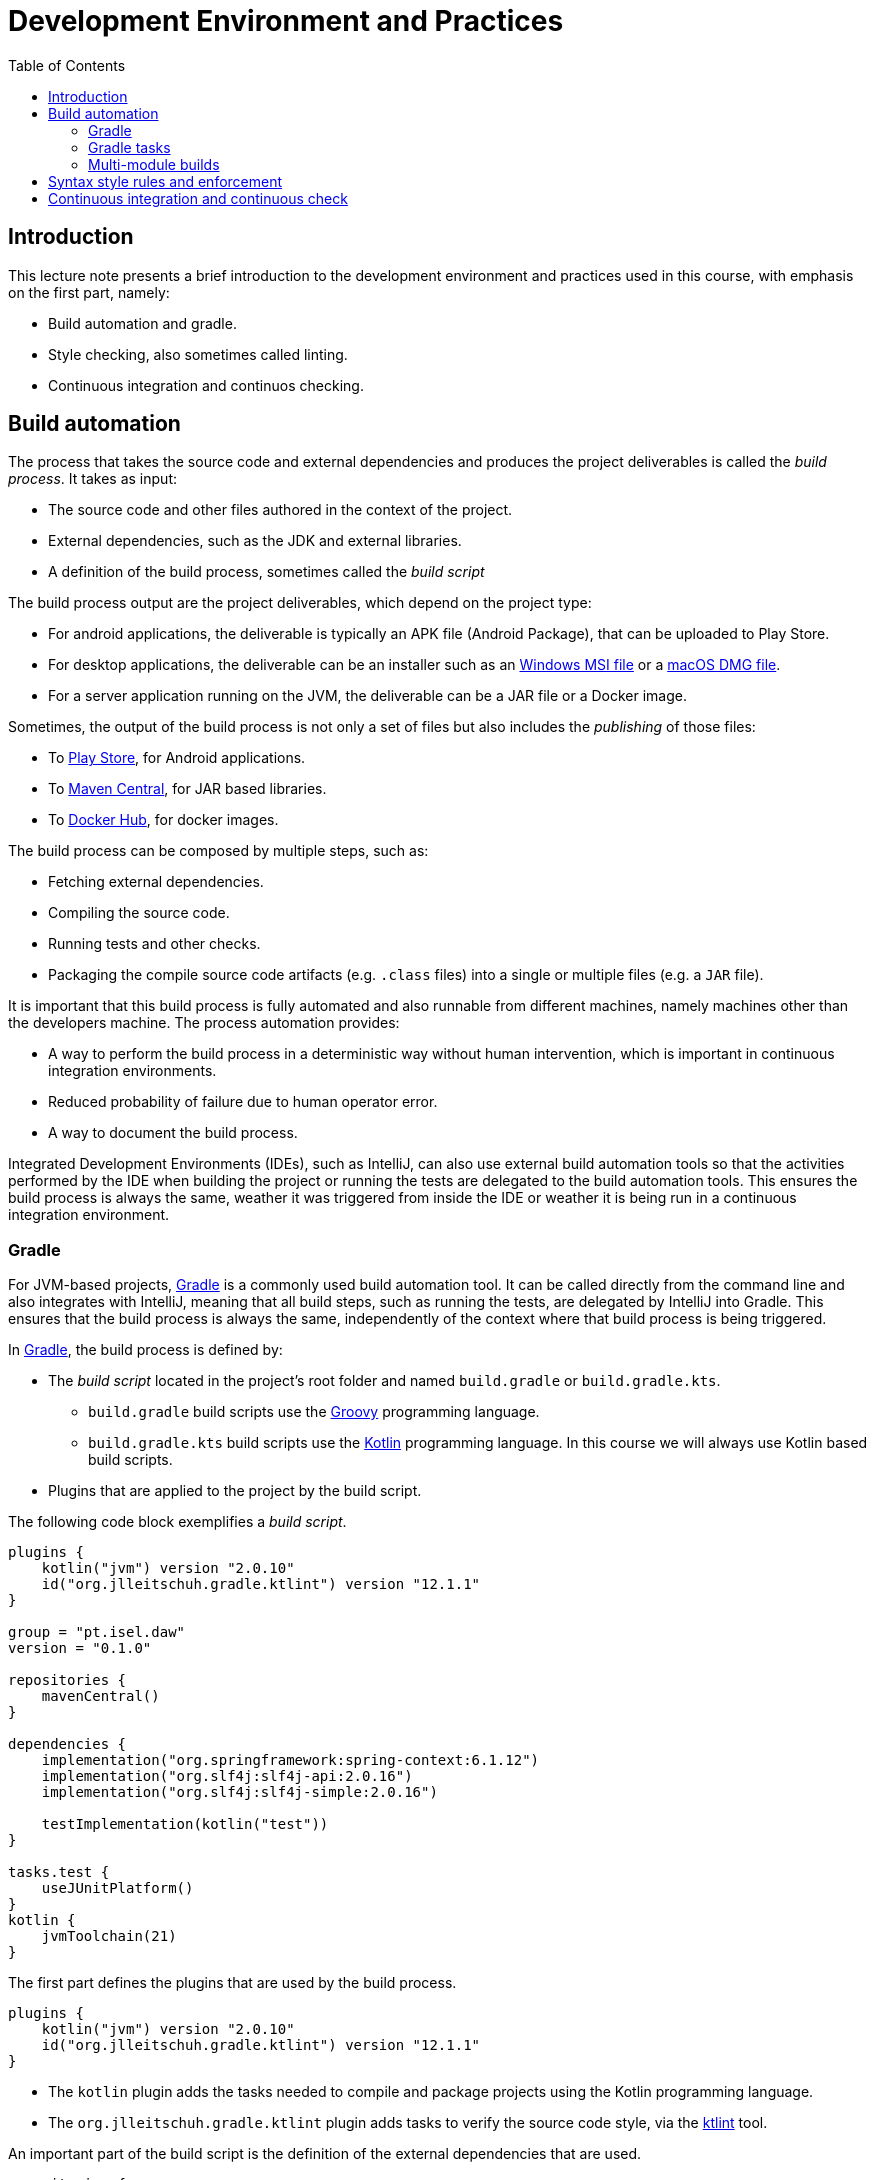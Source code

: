 = Development Environment and Practices
:toc:
:toc-title: Table of Contents

== Introduction

This lecture note presents a brief introduction to the development environment and practices used in this course, with emphasis on the first part, namely:

* Build automation and gradle.
* Style checking, also sometimes called linting.
* Continuous integration and continuos checking.

== Build automation

The process that takes the source code and external dependencies and produces the project deliverables is called the _build process_.
It takes as input:

* The source code and other files authored in the context of the project.
* External dependencies, such as the JDK and external libraries.
* A definition of the build process, sometimes called the _build script_

The build process output are the project deliverables, which depend on the project type:

* For android applications, the deliverable is typically an APK file (Android Package), that can be uploaded to Play Store.
* For desktop applications, the deliverable can be an installer such as an link:https://en.wikipedia.org/wiki/Windows_Installer[Windows MSI file] or a link:https://en.wikipedia.org/wiki/Apple_Disk_Image[macOS DMG file].
* For a server application running on the JVM, the deliverable can be a JAR file or a Docker image.

Sometimes, the output of the build process is not only a set of files but also includes the _publishing_ of those files:

* To link:https://developer.android.com/studio/publish[Play Store], for Android applications.
* To link:https://central.sonatype.com[Maven Central], for JAR based libraries.
* To link:https://hub.docker.com[Docker Hub], for docker images.

The build process can be composed by multiple steps, such as:

* Fetching external dependencies.
* Compiling the source code.
* Running tests and other checks.
* Packaging the compile source code artifacts (e.g. `.class` files) into a single or multiple files (e.g. a `JAR` file).

It is important that this build process is fully automated and also runnable from different machines, namely machines other than the developers machine.
The process automation provides:

* A way to perform the build process in a deterministic way without human intervention, which is important in continuous integration environments.
* Reduced probability of failure due to human operator error.
* A way to document the build process.

Integrated Development Environments (IDEs), such as IntelliJ, can also use external build automation tools so that the activities performed by the IDE when building the project or running the tests are delegated to the build automation tools.
This ensures the build process is always the same, weather it was triggered from inside the IDE or weather it is being run in a continuous integration environment. 

=== Gradle

For JVM-based projects, link:https://gradle.org/[Gradle] is a commonly used build automation tool.
It can be called directly from the command line and also integrates with IntelliJ, meaning that all build steps, such as running the tests, are delegated by IntelliJ into Gradle.
This ensures that the build process is always the same, independently of the context where that build process is being triggered.

In link:https://gradle.org/[Gradle], the build process is defined by:

* The _build script_ located in the project's root folder and named `build.gradle` or `build.gradle.kts`.
** `build.gradle` build scripts use the link:https://groovy-lang.org/[Groovy] programming language.
** `build.gradle.kts` build scripts use the link:https://kotlinlang.org/[Kotlin] programming language. In this course we will always use Kotlin based build scripts.
* Plugins that are applied to the project by the build script.

The following code block exemplifies a _build script_.
[source,kotlin]
----
plugins {
    kotlin("jvm") version "2.0.10"
    id("org.jlleitschuh.gradle.ktlint") version "12.1.1"
}

group = "pt.isel.daw"
version = "0.1.0"

repositories {
    mavenCentral()
}

dependencies {
    implementation("org.springframework:spring-context:6.1.12")
    implementation("org.slf4j:slf4j-api:2.0.16")
    implementation("org.slf4j:slf4j-simple:2.0.16")

    testImplementation(kotlin("test"))
}

tasks.test {
    useJUnitPlatform()
}
kotlin {
    jvmToolchain(21)
}
----

The first part defines the plugins that are used by the build process.

[source, kotlin]
----
plugins {
    kotlin("jvm") version "2.0.10"
    id("org.jlleitschuh.gradle.ktlint") version "12.1.1"
}
----

* The `kotlin` plugin adds the tasks needed to compile and package projects using the Kotlin programming language.
* The ``org.jlleitschuh.gradle.ktlint`` plugin adds tasks to verify the source code style, via the link:https://pinterest.github.io/ktlint/latest/[ktlint] tool.

An important part of the build script is the definition of the external dependencies that are used.

[source, kotlin]
----
repositories {
    mavenCentral()
}

dependencies {
    implementation("org.springframework:spring-context:6.1.12")
    implementation("org.slf4j:slf4j-api:2.0.16")
    implementation("org.slf4j:slf4j-simple:2.0.16")

    testImplementation(kotlin("test"))
}
----

* The `repositories` _block_ defines the external repositories that gradle will use to locate and fetch the dependencies.
In this case the build script adds the link:https://central.sonatype.com[Maven Central] repository. 
This is the most commonly used repository to store JVM-based libraries. 

* The `dependencies` _block_ defines the required external dependencies. 
For instance `implementation("org.springframework:spring-context:6.1.12")` states that:
** There is a dependency identified by the triple:
*** Organization = `org.springframework`
*** Library = `spring-context`
*** Version = `6.1.12`
** This dependency is an `implementation` dependency, required when compiling and running the main code.

Gradle organizes dependencies by _dependency configurations_, of which `implementation` and `testImplementation` are two examples:

* `implementation` dependencies are used when compiling any _main_ or _test_ source code file and when running the project or tests. This means the dependency will be added to both the compiler's and JVM classpath.

* `testImplementation` dependencies are required when compiling any _test_ source file and when running the tests.

When adding a new external dependency to a project it is always necessary to:

* Add a statement into the `dependencies` _block_, with the proper dependency configuration.
* Ensure the repository containing the dependency is included in the `repositories` _block_.

[IMPORTANT]
====
It is important to be aware of the difference between:

* The use of an `import` statement in a Kotlin file, such as `import org.springframework.context.annotation.AnnotationConfigApplicationContext`

* And the use of the `implementation("org.springframework:spring-context:6.1.12")` statement in a build script.

The `import` statement just introduces an alias in the file where it is located, allowing the `org.springframework.context.annotation.AnnotationConfigApplicationContext` class to be referenced by its `AnnotationConfigApplicationContext` simple name.
The `import` statement does _not_ result in locating and fetching the dependency from an external repository or adding a JAR into the classpath.

The `implementation` statement instructs Gradle to locate, download, and make a JAR available in the classpath, namely the JAR file containing the `org.springframework.context.annotation.AnnotationConfigApplicationContext` class.
Without this `implementation` statement compilation would fail because the class would not be found in the classpath, independently of the `import` statement being present in the source code.
It is the `implementation` statement in the build script that promotes the inclusion of the JAR containing the required class in the build process and not the `import` statement in the source code.
====

=== Gradle tasks

In Gradle, the build process is defined by _tasks_.
A task has an input, which is typically one or more files (e.g. Kotlin source files), and an output, which is also typically one or more files (e.g. the `.class` files resulting from the compilation process).
Tasks can depend on other tasks: if task `t1` depends on task `t2`, then task `t2` needs to be executed before task `t1` is executed.
The set of tasks forms an acyclic graph, where the nodes are the tasks and the edges are the task dependencies.
Gradle uses this graph to determine the task execution order.

Executing a task can be done in a command line by `./gradlew <task-name>`.
This will run the task with the provided name, as well as all the tasks from which it depends.

Tasks can be defined directly in a build script or can be added via a plugin.
For instance, the `kotlin` plugin adds tasks to compile, package, and test Kotlin-based projects:

* The `compileKotlin` task compiles the _main_ Kotlin source code files into `.class` files.
* The `compileTestKotlin` task compiles the _test_ Kotlin source code files into `.class` files.
* The `assemble` task creates the project deliverables (e.g. a JAR file).
* The `build` task runs the tests and creates the project deliverables.
* The `check` task runs all the checks, including the tests.

The list with all the task can be presented by running the `tasks` task - `./gradlew tasks --all`.

Tasks are also implicitly executed when invoking certain commands from inside IntelliJ.

Tasks added by plugins can also introduce configuration blocks that can be used in build scripts to configure the task behavior.
For instance the following block configures how tests should be executed.

[source, kotlin]
----
tasks.test {
    useJUnitPlatform()
}
----

Applying plugins is the most common way of adding tasks to a project.
However, it is also possible to define tasks explicitly in the build script file.
The following script illustrates such definition.

[source, kotlin]
----
tasks.register("demoTask") {
    group = "Demo"
    description = "Just a demo task to illustrate task definition and execution"
    println("demoTask definition")
    doLast {
        println("demoTask execution")
    }
}

tasks.register("anotherDemoTask") {
    group = "Demo"
    description = "Just another demo task to illustrate task definition and execution"
    dependsOn("demoTask")
    println("anotherDemoTask definition")
    doLast {
        println("anotherDemoTask execution")
    }
}
----

The `register` function adds a new task to the `tasks` container.
The task _definition_ is provided by the lambda expression passed as the second argument.
The `dependsOn` function adds a dependency between the task being defined and another task.
The `doLast` defines the function to execute when the task is executed.

Running `./gradlew tasks` will now show a `Demo tasks` group.

[source, bash]
----
Demo tasks
----------
anotherDemoTask - Just another demo task to illustrate task definition and execution
demoTask - Just a demo task to illustrate task definition and execution
----

Running `./gradle demoTask` will run the first task.

[source, bash]
----
> Task :gradle-intro:demoTask
demoTask execution
----

Running `./gradle anotherDemoTask` will run both tasks, since `anotherDemoTask` depends on `demoTask`.

[source, bash]
----
> Task :gradle-intro:demoTask
demoTask execution

> Task :gradle-intro:anotherDemoTask
anotherDemoTask execution
----

==== Task definition versus task execution

Running `./gradle tasks` will print the following messages present in the outer lambda, even if those tasks were were not being asked to run.
[source, bash]
----
demoTask definition
anotherDemoTask definition
----

Running `./gradle anotherDemoTask` will print all the messages.

[source, bash]
----
anotherDemoTask definition
demoTask definition

> Task :gradle-intro:demoTask
demoTask execution

> Task :gradle-intro:anotherDemoTask
anotherDemoTask execution

BUILD SUCCESSFUL in 531ms
2 actionable tasks: 2 executed
----

This behavior is due to a Gradle build being divided into link:https://docs.gradle.org/current/userguide/build_lifecycle.html[three phases].

* The initialization phase.
* The configuration phase.
* The execution phase.

In the configuration phase, the outer lambdas _defining_ all the tasks are run (e.g. to get the task's group and description), however the inner lambdas, passed to `doLast` are not run.
In this configuration phase, Gradle collects the definition of all tasks, namely to build the task graph.
The inner lambdas, provided via the `doLast` call are run in the execution phase, and only for the tasks that effectively need to be executed.

=== Multi-module builds

Gradle allows the division of a project into link:https://docs.gradle.org/current/userguide/multi_project_builds.html[_sub-projects_], also called _modules_.
Each sub-project has its own build script (i.e. `build.gradle` or `build.gradle.kts` file) and produces its own deliverables.
Creation of a sub-project is achieved by:

* Creating a sub-folder with the project name and adding a build script to that sub-folder.
* Adding the following to the `settings.gradle.kts` (or `settings.gradle`) file located in the root folder

[source, kotlin]
----
include("<path-to-the-sub-project-folder>")
----

Running a task for a specific sub-project is achieved by the following syntax:

[source, bash]
----
include(":<path-to-the-sub-project-folder>:<task-name>")
----

Gradle sub-projects are useful to modularize a project, creating structure and limiting the visibility of the produced code.
An example would be a project with the following sub-projects:

* `lib`, producing a library JAR, i.e. a JAR without a define entrypoint.
* `cli-app1`, with a command line application, using the library produced by `lib`.
* `server1`, with a HTTP server application, using the library produced by `lib`.

Using sub-projects has the following advantages:

* The `lib` source code does not need to have any visibility on the two application source code.
* The deliverables produced by `cli-app1` only includes code coming from `lib` and from `cli-app1`.
Namely, it does not include any code from `server1`.
* Similarly, the `server1` deliverables also don't include any code from `cli-app1`.

== Syntax style rules and enforcement

In most languages, namely Kotlin and Javascript, there are multiple syntactical ways of writing the same expression or statement.

* Identifiers composed by multiple words can be created in different ways (e.g. camelCase, PascalCase, snake_case).
* Spaces can be inserted or removed between lexicographical tokens.
* Lines can end in different places in the middle of an expression or statement

This differences are not relevant to the compiler and do not change the compilation result or execution result, however they may have different human readability properties.
This variability results in different _styles_ of writing the same programs.

In the context of the same project, there are advantages in using a common style between all people involved in it.

* Making sure all the produced code has the readability properties of the adopted style.
* When analyzing the difference between commits, avoid the differences that are only due to stylistic changes, so that the focus can be placed in the significant changes.
** E.g. programmer A always inserts the `{` starting a block in a new line, while programmer B inserts the opening `{` at the end of the previous line. If programmer B fixes a problem in a function written by programmer A the difference may include multiple line changes that only due to programmer B applying their stylistic preferences and which aren't related to problem being solved.

A _linter_ is a tool that can check if the source code follows a defined style, among other things.
Linters can be used in the build process to check that all the source files follow the agreed stylistic rules and fail the build if they don't.
This is a good way to ensure the code base remains readable and doesn't slowly drift into a patchwork of different styles.

In this course we use the link:https://pinterest.github.io/ktlint/latest/[ktlint] linter to check the Kotlin source code style, via the link:https://github.com/jlleitschuh/ktlint-gradle[org.jlleitschuh.gradle.ktlint] gradle plugin.
When this plugin is installed in a project, it makes the `check` task depend on a task that runs `ktlint`.
This way, when running `./gradlew check`, the style rules will be verified along side all the other project checks, such as running the tests.

Some of the style rules verified by ktlint can be configured via a link:https://editorconfig.org[`.editorconfig`] file, typically placed in the project's root folder.
This way the style definition is a part of the project itself, ensuring all the project member's use the same style rules.
Another advantage of using a `.editorconfig` file is the IntelliJ integration: when running the IntelliJ's `Reformat Code` command, the style rules applied will be obtained from that file.

== Continuous integration and continuous check

_Continuous Integration_ is sometimes link:https://en.wikipedia.org/wiki/Continuous_integration[defined] as 
[quote]
(...) the practice of integrating source code changes frequently and ensuring that the integrated codebase is in a workable state.

An important aspect of continuous integration is the constant checking that the project is in a valid state and the trigger of some kind of error message when it isn't.
When using Gradle this translates into running the `check` task and seeing if the result was successful or not.

A way to perform this constant checking is by having an external system that:

* Detects changes to the source code in a shared repository, such as _pushes_ into a GitHub repository.
* Triggers the execution of verification tasks when those changes happens.
* Notifies the development team when the verification outcome is not successful.

link:https://docs.github.com/en/actions[GitHub actions] provides a way to implement this continuous checking, by providing _workflows_ that are triggered by changes in the repository.
These workflows are defined in the repository content itself, by creating YAML files inside the `.github/workflows` folder.

The following file defines an example workflow

[source, yaml]
----
name: Continuous Check

on: [push]

jobs:
  build:
    name: Continuous Check
    runs-on: ubuntu-latest
    steps:
      - uses: actions/checkout@v4
      - name: Set up Java 21
        uses: actions/setup-java@v4
        with:
          java-version: 21
          distribution: temurin
      - name: Build with Gradle
        run: ./code/jvm/gradlew -p code/jvm check --info
----

This file defines a workflow named `Continuous Check` that runs each time there is a push to one of the branches in the repository.
The workflow execution is composed by a _job_ with the identifier `build` and the `Continuous Check` name, with the following steps:

* Checking out of the pushed commit contents, i.e., the project content.
* Installing a Java 21 distribution (the `temurin` distribution in this case).
* Running the `check` Gradle task. If this task fails, then the  work flow also fails.

By default workflow failures result in the sending of emails to all the project participants.
The workflow results can also be seen in the GitHub web interface (e.g. link:https://github.com/isel-leic-daw/s2425i-51d-51n-public/actions[https://github.com/isel-leic-daw/s2425i-51d-51n-public/actions].)

